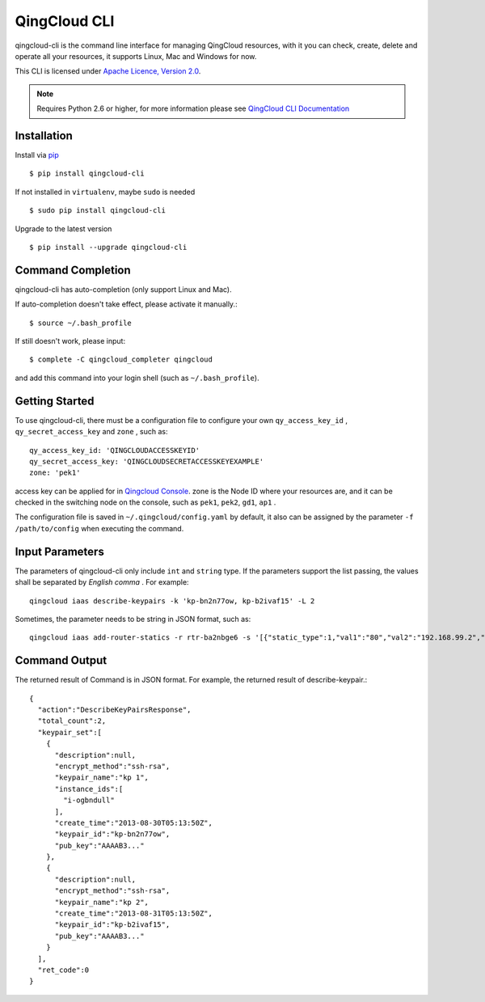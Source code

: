 ===============
QingCloud CLI 
===============

qingcloud-cli is the command line interface for managing QingCloud resources,
with it you can check, create, delete and operate all your resources,
it supports Linux, Mac and Windows for now.

This CLI is licensed under
`Apache Licence, Version 2.0 <http://www.apache.org/licenses/LICENSE-2.0.html>`_.
  
.. note::
  Requires Python 2.6 or higher, for more information please see
  `QingCloud CLI Documentation <https://docs.qingcloud.com/cli/>`_
  

-------------
Installation
-------------

Install via `pip <http://www.pip-installer.org>`_ ::

    $ pip install qingcloud-cli

If not installed in ``virtualenv``, maybe ``sudo`` is needed ::

    $ sudo pip install qingcloud-cli

Upgrade to the latest version ::

    $ pip install --upgrade qingcloud-cli


--------------------
Command Completion
--------------------

qingcloud-cli has auto-completion (only support Linux and Mac).

If auto-completion doesn't take effect, please activate it manually.::

  $ source ~/.bash_profile

If still doesn't work, please input::

  $ complete -C qingcloud_completer qingcloud

and add this command into your login shell (such as ``~/.bash_profile``).

-----------------
Getting Started
-----------------

To use qingcloud-cli, there must be a configuration file to configure your own
``qy_access_key_id`` , ``qy_secret_access_key`` and ``zone`` , such as::

  qy_access_key_id: 'QINGCLOUDACCESSKEYID'
  qy_secret_access_key: 'QINGCLOUDSECRETACCESSKEYEXAMPLE'
  zone: 'pek1'

access key can be applied for in `Qingcloud Console <https://console.qingcloud.com/access_keys/>`_.
zone is the Node ID where your resources are,
and it can be checked in the switching node on the console,
such as ``pek1``, ``pek2``, ``gd1``, ``ap1`` .

The configuration file is saved in ``~/.qingcloud/config.yaml`` by default,
it also can be assigned by the parameter ``-f /path/to/config``
when executing the command.


----------------
Input Parameters
----------------

The parameters of qingcloud-cli only include ``int`` and ``string`` type.
If the parameters support the list passing,
the values shall be separated by *English comma* . For example::

  qingcloud iaas describe-keypairs -k 'kp-bn2n77ow, kp-b2ivaf15' -L 2

Sometimes, the parameter needs to be string in JSON format, such as::

  qingcloud iaas add-router-statics -r rtr-ba2nbge6 -s '[{"static_type":1,"val1":"80","val2":"192.168.99.2","val3":"8000"}]'


--------------
Command Output
--------------

The returned result of Command is in JSON format.
For example, the returned result of describe-keypair.::

  {
    "action":"DescribeKeyPairsResponse",
    "total_count":2,
    "keypair_set":[
      {
        "description":null,
        "encrypt_method":"ssh-rsa",
        "keypair_name":"kp 1",
        "instance_ids":[
          "i-ogbndull"
        ],
        "create_time":"2013-08-30T05:13:50Z",
        "keypair_id":"kp-bn2n77ow",
        "pub_key":"AAAAB3..."
      },
      {
        "description":null,
        "encrypt_method":"ssh-rsa",
        "keypair_name":"kp 2",
        "create_time":"2013-08-31T05:13:50Z",
        "keypair_id":"kp-b2ivaf15",
        "pub_key":"AAAAB3..."
      }
    ],
    "ret_code":0
  }
